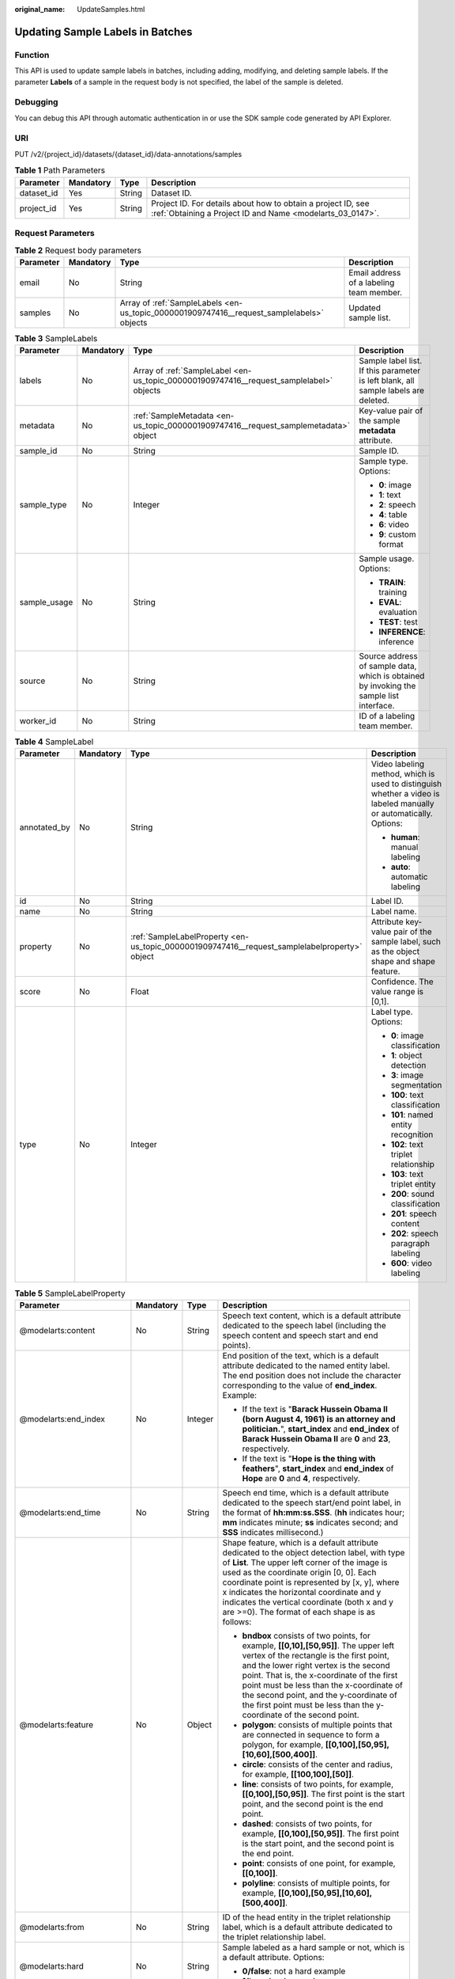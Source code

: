 :original_name: UpdateSamples.html

.. _UpdateSamples:

Updating Sample Labels in Batches
=================================

Function
--------

This API is used to update sample labels in batches, including adding, modifying, and deleting sample labels. If the parameter **Labels** of a sample in the request body is not specified, the label of the sample is deleted.

Debugging
---------

You can debug this API through automatic authentication in or use the SDK sample code generated by API Explorer.

URI
---

PUT /v2/{project_id}/datasets/{dataset_id}/data-annotations/samples

.. table:: **Table 1** Path Parameters

   +------------+-----------+--------+---------------------------------------------------------------------------------------------------------------------------+
   | Parameter  | Mandatory | Type   | Description                                                                                                               |
   +============+===========+========+===========================================================================================================================+
   | dataset_id | Yes       | String | Dataset ID.                                                                                                               |
   +------------+-----------+--------+---------------------------------------------------------------------------------------------------------------------------+
   | project_id | Yes       | String | Project ID. For details about how to obtain a project ID, see :ref:`Obtaining a Project ID and Name <modelarts_03_0147>`. |
   +------------+-----------+--------+---------------------------------------------------------------------------------------------------------------------------+

Request Parameters
------------------

.. table:: **Table 2** Request body parameters

   +-----------+-----------+-------------------------------------------------------------------------------------------+------------------------------------------+
   | Parameter | Mandatory | Type                                                                                      | Description                              |
   +===========+===========+===========================================================================================+==========================================+
   | email     | No        | String                                                                                    | Email address of a labeling team member. |
   +-----------+-----------+-------------------------------------------------------------------------------------------+------------------------------------------+
   | samples   | No        | Array of :ref:`SampleLabels <en-us_topic_0000001909747416__request_samplelabels>` objects | Updated sample list.                     |
   +-----------+-----------+-------------------------------------------------------------------------------------------+------------------------------------------+

.. _en-us_topic_0000001909747416__request_samplelabels:

.. table:: **Table 3** SampleLabels

   +-----------------+-----------------+-----------------------------------------------------------------------------------------+-----------------------------------------------------------------------------------------+
   | Parameter       | Mandatory       | Type                                                                                    | Description                                                                             |
   +=================+=================+=========================================================================================+=========================================================================================+
   | labels          | No              | Array of :ref:`SampleLabel <en-us_topic_0000001909747416__request_samplelabel>` objects | Sample label list. If this parameter is left blank, all sample labels are deleted.      |
   +-----------------+-----------------+-----------------------------------------------------------------------------------------+-----------------------------------------------------------------------------------------+
   | metadata        | No              | :ref:`SampleMetadata <en-us_topic_0000001909747416__request_samplemetadata>` object     | Key-value pair of the sample **metadata** attribute.                                    |
   +-----------------+-----------------+-----------------------------------------------------------------------------------------+-----------------------------------------------------------------------------------------+
   | sample_id       | No              | String                                                                                  | Sample ID.                                                                              |
   +-----------------+-----------------+-----------------------------------------------------------------------------------------+-----------------------------------------------------------------------------------------+
   | sample_type     | No              | Integer                                                                                 | Sample type. Options:                                                                   |
   |                 |                 |                                                                                         |                                                                                         |
   |                 |                 |                                                                                         | -  **0**: image                                                                         |
   |                 |                 |                                                                                         |                                                                                         |
   |                 |                 |                                                                                         | -  **1**: text                                                                          |
   |                 |                 |                                                                                         |                                                                                         |
   |                 |                 |                                                                                         | -  **2**: speech                                                                        |
   |                 |                 |                                                                                         |                                                                                         |
   |                 |                 |                                                                                         | -  **4**: table                                                                         |
   |                 |                 |                                                                                         |                                                                                         |
   |                 |                 |                                                                                         | -  **6**: video                                                                         |
   |                 |                 |                                                                                         |                                                                                         |
   |                 |                 |                                                                                         | -  **9**: custom format                                                                 |
   +-----------------+-----------------+-----------------------------------------------------------------------------------------+-----------------------------------------------------------------------------------------+
   | sample_usage    | No              | String                                                                                  | Sample usage. Options:                                                                  |
   |                 |                 |                                                                                         |                                                                                         |
   |                 |                 |                                                                                         | -  **TRAIN**: training                                                                  |
   |                 |                 |                                                                                         |                                                                                         |
   |                 |                 |                                                                                         | -  **EVAL**: evaluation                                                                 |
   |                 |                 |                                                                                         |                                                                                         |
   |                 |                 |                                                                                         | -  **TEST**: test                                                                       |
   |                 |                 |                                                                                         |                                                                                         |
   |                 |                 |                                                                                         | -  **INFERENCE**: inference                                                             |
   +-----------------+-----------------+-----------------------------------------------------------------------------------------+-----------------------------------------------------------------------------------------+
   | source          | No              | String                                                                                  | Source address of sample data, which is obtained by invoking the sample list interface. |
   +-----------------+-----------------+-----------------------------------------------------------------------------------------+-----------------------------------------------------------------------------------------+
   | worker_id       | No              | String                                                                                  | ID of a labeling team member.                                                           |
   +-----------------+-----------------+-----------------------------------------------------------------------------------------+-----------------------------------------------------------------------------------------+

.. _en-us_topic_0000001909747416__request_samplelabel:

.. table:: **Table 4** SampleLabel

   +-----------------+-----------------+-----------------------------------------------------------------------------------------------+--------------------------------------------------------------------------------------------------------------------+
   | Parameter       | Mandatory       | Type                                                                                          | Description                                                                                                        |
   +=================+=================+===============================================================================================+====================================================================================================================+
   | annotated_by    | No              | String                                                                                        | Video labeling method, which is used to distinguish whether a video is labeled manually or automatically. Options: |
   |                 |                 |                                                                                               |                                                                                                                    |
   |                 |                 |                                                                                               | -  **human**: manual labeling                                                                                      |
   |                 |                 |                                                                                               |                                                                                                                    |
   |                 |                 |                                                                                               | -  **auto**: automatic labeling                                                                                    |
   +-----------------+-----------------+-----------------------------------------------------------------------------------------------+--------------------------------------------------------------------------------------------------------------------+
   | id              | No              | String                                                                                        | Label ID.                                                                                                          |
   +-----------------+-----------------+-----------------------------------------------------------------------------------------------+--------------------------------------------------------------------------------------------------------------------+
   | name            | No              | String                                                                                        | Label name.                                                                                                        |
   +-----------------+-----------------+-----------------------------------------------------------------------------------------------+--------------------------------------------------------------------------------------------------------------------+
   | property        | No              | :ref:`SampleLabelProperty <en-us_topic_0000001909747416__request_samplelabelproperty>` object | Attribute key-value pair of the sample label, such as the object shape and shape feature.                          |
   +-----------------+-----------------+-----------------------------------------------------------------------------------------------+--------------------------------------------------------------------------------------------------------------------+
   | score           | No              | Float                                                                                         | Confidence. The value range is [0,1].                                                                              |
   +-----------------+-----------------+-----------------------------------------------------------------------------------------------+--------------------------------------------------------------------------------------------------------------------+
   | type            | No              | Integer                                                                                       | Label type. Options:                                                                                               |
   |                 |                 |                                                                                               |                                                                                                                    |
   |                 |                 |                                                                                               | -  **0**: image classification                                                                                     |
   |                 |                 |                                                                                               |                                                                                                                    |
   |                 |                 |                                                                                               | -  **1**: object detection                                                                                         |
   |                 |                 |                                                                                               |                                                                                                                    |
   |                 |                 |                                                                                               | -  **3**: image segmentation                                                                                       |
   |                 |                 |                                                                                               |                                                                                                                    |
   |                 |                 |                                                                                               | -  **100**: text classification                                                                                    |
   |                 |                 |                                                                                               |                                                                                                                    |
   |                 |                 |                                                                                               | -  **101**: named entity recognition                                                                               |
   |                 |                 |                                                                                               |                                                                                                                    |
   |                 |                 |                                                                                               | -  **102**: text triplet relationship                                                                              |
   |                 |                 |                                                                                               |                                                                                                                    |
   |                 |                 |                                                                                               | -  **103**: text triplet entity                                                                                    |
   |                 |                 |                                                                                               |                                                                                                                    |
   |                 |                 |                                                                                               | -  **200**: sound classification                                                                                   |
   |                 |                 |                                                                                               |                                                                                                                    |
   |                 |                 |                                                                                               | -  **201**: speech content                                                                                         |
   |                 |                 |                                                                                               |                                                                                                                    |
   |                 |                 |                                                                                               | -  **202**: speech paragraph labeling                                                                              |
   |                 |                 |                                                                                               |                                                                                                                    |
   |                 |                 |                                                                                               | -  **600**: video labeling                                                                                         |
   +-----------------+-----------------+-----------------------------------------------------------------------------------------------+--------------------------------------------------------------------------------------------------------------------+

.. _en-us_topic_0000001909747416__request_samplelabelproperty:

.. table:: **Table 5** SampleLabelProperty

   +-----------------------------+-----------------+-----------------+---------------------------------------------------------------------------------------------------------------------------------------------------------------------------------------------------------------------------------------------------------------------------------------------------------------------------------------------------------------------------------------------+
   | Parameter                   | Mandatory       | Type            | Description                                                                                                                                                                                                                                                                                                                                                                                 |
   +=============================+=================+=================+=============================================================================================================================================================================================================================================================================================================================================================================================+
   | @modelarts:content          | No              | String          | Speech text content, which is a default attribute dedicated to the speech label (including the speech content and speech start and end points).                                                                                                                                                                                                                                             |
   +-----------------------------+-----------------+-----------------+---------------------------------------------------------------------------------------------------------------------------------------------------------------------------------------------------------------------------------------------------------------------------------------------------------------------------------------------------------------------------------------------+
   | @modelarts:end_index        | No              | Integer         | End position of the text, which is a default attribute dedicated to the named entity label. The end position does not include the character corresponding to the value of **end_index**. Example:                                                                                                                                                                                           |
   |                             |                 |                 |                                                                                                                                                                                                                                                                                                                                                                                             |
   |                             |                 |                 | -  If the text is "**Barack Hussein Obama II (born August 4, 1961) is an attorney and politician.**", **start_index** and **end_index** of **Barack Hussein Obama II** are **0** and **23**, respectively.                                                                                                                                                                                  |
   |                             |                 |                 |                                                                                                                                                                                                                                                                                                                                                                                             |
   |                             |                 |                 | -  If the text is "**Hope is the thing with feathers**", **start_index** and **end_index** of **Hope** are **0** and **4**, respectively.                                                                                                                                                                                                                                                   |
   +-----------------------------+-----------------+-----------------+---------------------------------------------------------------------------------------------------------------------------------------------------------------------------------------------------------------------------------------------------------------------------------------------------------------------------------------------------------------------------------------------+
   | @modelarts:end_time         | No              | String          | Speech end time, which is a default attribute dedicated to the speech start/end point label, in the format of **hh:mm:ss.SSS**. (**hh** indicates hour; **mm** indicates minute; **ss** indicates second; and **SSS** indicates millisecond.)                                                                                                                                               |
   +-----------------------------+-----------------+-----------------+---------------------------------------------------------------------------------------------------------------------------------------------------------------------------------------------------------------------------------------------------------------------------------------------------------------------------------------------------------------------------------------------+
   | @modelarts:feature          | No              | Object          | Shape feature, which is a default attribute dedicated to the object detection label, with type of **List**. The upper left corner of the image is used as the coordinate origin [0, 0]. Each coordinate point is represented by [x, y], where x indicates the horizontal coordinate and y indicates the vertical coordinate (both x and y are >=0). The format of each shape is as follows: |
   |                             |                 |                 |                                                                                                                                                                                                                                                                                                                                                                                             |
   |                             |                 |                 | -  **bndbox** consists of two points, for example, **[[0,10],[50,95]]**. The upper left vertex of the rectangle is the first point, and the lower right vertex is the second point. That is, the x-coordinate of the first point must be less than the x-coordinate of the second point, and the y-coordinate of the first point must be less than the y-coordinate of the second point.    |
   |                             |                 |                 |                                                                                                                                                                                                                                                                                                                                                                                             |
   |                             |                 |                 | -  **polygon**: consists of multiple points that are connected in sequence to form a polygon, for example, **[[0,100],[50,95],[10,60],[500,400]]**.                                                                                                                                                                                                                                         |
   |                             |                 |                 |                                                                                                                                                                                                                                                                                                                                                                                             |
   |                             |                 |                 | -  **circle**: consists of the center and radius, for example, **[[100,100],[50]]**.                                                                                                                                                                                                                                                                                                        |
   |                             |                 |                 |                                                                                                                                                                                                                                                                                                                                                                                             |
   |                             |                 |                 | -  **line**: consists of two points, for example, **[[0,100],[50,95]]**. The first point is the start point, and the second point is the end point.                                                                                                                                                                                                                                         |
   |                             |                 |                 |                                                                                                                                                                                                                                                                                                                                                                                             |
   |                             |                 |                 | -  **dashed**: consists of two points, for example, **[[0,100],[50,95]]**. The first point is the start point, and the second point is the end point.                                                                                                                                                                                                                                       |
   |                             |                 |                 |                                                                                                                                                                                                                                                                                                                                                                                             |
   |                             |                 |                 | -  **point**: consists of one point, for example, **[[0,100]]**.                                                                                                                                                                                                                                                                                                                            |
   |                             |                 |                 |                                                                                                                                                                                                                                                                                                                                                                                             |
   |                             |                 |                 | -  **polyline**: consists of multiple points, for example, **[[0,100],[50,95],[10,60],[500,400]]**.                                                                                                                                                                                                                                                                                         |
   +-----------------------------+-----------------+-----------------+---------------------------------------------------------------------------------------------------------------------------------------------------------------------------------------------------------------------------------------------------------------------------------------------------------------------------------------------------------------------------------------------+
   | @modelarts:from             | No              | String          | ID of the head entity in the triplet relationship label, which is a default attribute dedicated to the triplet relationship label.                                                                                                                                                                                                                                                          |
   +-----------------------------+-----------------+-----------------+---------------------------------------------------------------------------------------------------------------------------------------------------------------------------------------------------------------------------------------------------------------------------------------------------------------------------------------------------------------------------------------------+
   | @modelarts:hard             | No              | String          | Sample labeled as a hard sample or not, which is a default attribute. Options:                                                                                                                                                                                                                                                                                                              |
   |                             |                 |                 |                                                                                                                                                                                                                                                                                                                                                                                             |
   |                             |                 |                 | -  **0/false**: not a hard example                                                                                                                                                                                                                                                                                                                                                          |
   |                             |                 |                 |                                                                                                                                                                                                                                                                                                                                                                                             |
   |                             |                 |                 | -  **1/true**: hard example                                                                                                                                                                                                                                                                                                                                                                 |
   +-----------------------------+-----------------+-----------------+---------------------------------------------------------------------------------------------------------------------------------------------------------------------------------------------------------------------------------------------------------------------------------------------------------------------------------------------------------------------------------------------+
   | @modelarts:hard_coefficient | No              | String          | Coefficient of difficulty of each label level, which is a default attribute. The value range is **[0,1]**.                                                                                                                                                                                                                                                                                  |
   +-----------------------------+-----------------+-----------------+---------------------------------------------------------------------------------------------------------------------------------------------------------------------------------------------------------------------------------------------------------------------------------------------------------------------------------------------------------------------------------------------+
   | @modelarts:hard_reasons     | No              | String          | Reasons that the sample is a hard sample, which is a default attribute. Use a hyphen (-) to separate every two hard sample reason IDs, for example, **3-20-21-19**. Options:                                                                                                                                                                                                                |
   |                             |                 |                 |                                                                                                                                                                                                                                                                                                                                                                                             |
   |                             |                 |                 | -  **0**: No target objects are identified.                                                                                                                                                                                                                                                                                                                                                 |
   |                             |                 |                 |                                                                                                                                                                                                                                                                                                                                                                                             |
   |                             |                 |                 | -  **1**: The confidence is low.                                                                                                                                                                                                                                                                                                                                                            |
   |                             |                 |                 |                                                                                                                                                                                                                                                                                                                                                                                             |
   |                             |                 |                 | -  **2**: The clustering result based on the training dataset is inconsistent with the prediction result.                                                                                                                                                                                                                                                                                   |
   |                             |                 |                 |                                                                                                                                                                                                                                                                                                                                                                                             |
   |                             |                 |                 | -  **3**: The prediction result is greatly different from the data of the same type in the training dataset.                                                                                                                                                                                                                                                                                |
   |                             |                 |                 |                                                                                                                                                                                                                                                                                                                                                                                             |
   |                             |                 |                 | -  **4**: The prediction results of multiple consecutive similar images are inconsistent.                                                                                                                                                                                                                                                                                                   |
   |                             |                 |                 |                                                                                                                                                                                                                                                                                                                                                                                             |
   |                             |                 |                 | -  **5**: There is a large offset between the image resolution and the feature distribution of the training dataset.                                                                                                                                                                                                                                                                        |
   |                             |                 |                 |                                                                                                                                                                                                                                                                                                                                                                                             |
   |                             |                 |                 | -  **6**: There is a large offset between the aspect ratio of the image and the feature distribution of the training dataset.                                                                                                                                                                                                                                                               |
   |                             |                 |                 |                                                                                                                                                                                                                                                                                                                                                                                             |
   |                             |                 |                 | -  **7**: There is a large offset between the brightness of the image and the feature distribution of the training dataset.                                                                                                                                                                                                                                                                 |
   |                             |                 |                 |                                                                                                                                                                                                                                                                                                                                                                                             |
   |                             |                 |                 | -  **8**: There is a large offset between the saturation of the image and the feature distribution of the training dataset.                                                                                                                                                                                                                                                                 |
   |                             |                 |                 |                                                                                                                                                                                                                                                                                                                                                                                             |
   |                             |                 |                 | -  **9**: There is a large offset between the color richness of the image and the feature distribution of the training dataset.                                                                                                                                                                                                                                                             |
   |                             |                 |                 |                                                                                                                                                                                                                                                                                                                                                                                             |
   |                             |                 |                 | -  **10**: There is a large offset between the definition of the image and the feature distribution of the training dataset.                                                                                                                                                                                                                                                                |
   |                             |                 |                 |                                                                                                                                                                                                                                                                                                                                                                                             |
   |                             |                 |                 | -  **11**: There is a large offset between the number of frames of the image and the feature distribution of the training dataset.                                                                                                                                                                                                                                                          |
   |                             |                 |                 |                                                                                                                                                                                                                                                                                                                                                                                             |
   |                             |                 |                 | -  **12**: There is a large offset between the standard deviation of area of image frames and the feature distribution of the training dataset.                                                                                                                                                                                                                                             |
   |                             |                 |                 |                                                                                                                                                                                                                                                                                                                                                                                             |
   |                             |                 |                 | -  **13**: There is a large offset between the aspect ratio of image frames and the feature distribution of the training dataset.                                                                                                                                                                                                                                                           |
   |                             |                 |                 |                                                                                                                                                                                                                                                                                                                                                                                             |
   |                             |                 |                 | -  **14**: There is a large offset between the area portion of image frames and the feature distribution of the training dataset.                                                                                                                                                                                                                                                           |
   |                             |                 |                 |                                                                                                                                                                                                                                                                                                                                                                                             |
   |                             |                 |                 | -  **15**: There is a large offset between the edge of image frames and the feature distribution of the training dataset.                                                                                                                                                                                                                                                                   |
   |                             |                 |                 |                                                                                                                                                                                                                                                                                                                                                                                             |
   |                             |                 |                 | -  **16**: There is a large offset between the brightness of image frames and the feature distribution of the training dataset.                                                                                                                                                                                                                                                             |
   |                             |                 |                 |                                                                                                                                                                                                                                                                                                                                                                                             |
   |                             |                 |                 | -  **17**: There is a large offset between the definition of image frames and the feature distribution of the training dataset.                                                                                                                                                                                                                                                             |
   |                             |                 |                 |                                                                                                                                                                                                                                                                                                                                                                                             |
   |                             |                 |                 | -  **18**: There is a large offset between the stack of image frames and the feature distribution of the training dataset.                                                                                                                                                                                                                                                                  |
   |                             |                 |                 |                                                                                                                                                                                                                                                                                                                                                                                             |
   |                             |                 |                 | -  **19**: The data enhancement result based on GaussianBlur is inconsistent with the prediction result of the original image.                                                                                                                                                                                                                                                              |
   |                             |                 |                 |                                                                                                                                                                                                                                                                                                                                                                                             |
   |                             |                 |                 | -  **20**: The data enhancement result based on fliplr is inconsistent with the prediction result of the original image.                                                                                                                                                                                                                                                                    |
   |                             |                 |                 |                                                                                                                                                                                                                                                                                                                                                                                             |
   |                             |                 |                 | -  **21**: The data enhancement result based on Crop is inconsistent with the prediction result of the original image.                                                                                                                                                                                                                                                                      |
   |                             |                 |                 |                                                                                                                                                                                                                                                                                                                                                                                             |
   |                             |                 |                 | -  **22**: The data enhancement result based on flipud is inconsistent with the prediction result of the original image.                                                                                                                                                                                                                                                                    |
   |                             |                 |                 |                                                                                                                                                                                                                                                                                                                                                                                             |
   |                             |                 |                 | -  **23**: The data enhancement result based on scale is inconsistent with the prediction result of the original image.                                                                                                                                                                                                                                                                     |
   |                             |                 |                 |                                                                                                                                                                                                                                                                                                                                                                                             |
   |                             |                 |                 | -  **24**: The data enhancement result based on translate is inconsistent with the prediction result of the original image.                                                                                                                                                                                                                                                                 |
   |                             |                 |                 |                                                                                                                                                                                                                                                                                                                                                                                             |
   |                             |                 |                 | -  **25**: The data enhancement result based on shear is inconsistent with the prediction result of the original image.                                                                                                                                                                                                                                                                     |
   |                             |                 |                 |                                                                                                                                                                                                                                                                                                                                                                                             |
   |                             |                 |                 | -  **26**: The data enhancement result based on superpixels is inconsistent with the prediction result of the original image.                                                                                                                                                                                                                                                               |
   |                             |                 |                 |                                                                                                                                                                                                                                                                                                                                                                                             |
   |                             |                 |                 | -  **27**: The data enhancement result based on sharpen is inconsistent with the prediction result of the original image.                                                                                                                                                                                                                                                                   |
   |                             |                 |                 |                                                                                                                                                                                                                                                                                                                                                                                             |
   |                             |                 |                 | -  **28**: The data enhancement result based on add is inconsistent with the prediction result of the original image.                                                                                                                                                                                                                                                                       |
   |                             |                 |                 |                                                                                                                                                                                                                                                                                                                                                                                             |
   |                             |                 |                 | -  **29**: The data enhancement result based on invert is inconsistent with the prediction result of the original image.                                                                                                                                                                                                                                                                    |
   |                             |                 |                 |                                                                                                                                                                                                                                                                                                                                                                                             |
   |                             |                 |                 | -  **30**: The data is predicted to be abnormal.                                                                                                                                                                                                                                                                                                                                            |
   +-----------------------------+-----------------+-----------------+---------------------------------------------------------------------------------------------------------------------------------------------------------------------------------------------------------------------------------------------------------------------------------------------------------------------------------------------------------------------------------------------+
   | @modelarts:shape            | No              | String          | Object shape, which is a default attribute dedicated to the object detection label and is left empty by default. Options:                                                                                                                                                                                                                                                                   |
   |                             |                 |                 |                                                                                                                                                                                                                                                                                                                                                                                             |
   |                             |                 |                 | -  **bndbox**: rectangle                                                                                                                                                                                                                                                                                                                                                                    |
   |                             |                 |                 |                                                                                                                                                                                                                                                                                                                                                                                             |
   |                             |                 |                 | -  **polygon**: polygon                                                                                                                                                                                                                                                                                                                                                                     |
   |                             |                 |                 |                                                                                                                                                                                                                                                                                                                                                                                             |
   |                             |                 |                 | -  **circle**: circle                                                                                                                                                                                                                                                                                                                                                                       |
   |                             |                 |                 |                                                                                                                                                                                                                                                                                                                                                                                             |
   |                             |                 |                 | -  **line**: straight line                                                                                                                                                                                                                                                                                                                                                                  |
   |                             |                 |                 |                                                                                                                                                                                                                                                                                                                                                                                             |
   |                             |                 |                 | -  **dashed**: dotted line                                                                                                                                                                                                                                                                                                                                                                  |
   |                             |                 |                 |                                                                                                                                                                                                                                                                                                                                                                                             |
   |                             |                 |                 | -  **point**: point                                                                                                                                                                                                                                                                                                                                                                         |
   |                             |                 |                 |                                                                                                                                                                                                                                                                                                                                                                                             |
   |                             |                 |                 | -  **polyline**: polyline                                                                                                                                                                                                                                                                                                                                                                   |
   +-----------------------------+-----------------+-----------------+---------------------------------------------------------------------------------------------------------------------------------------------------------------------------------------------------------------------------------------------------------------------------------------------------------------------------------------------------------------------------------------------+
   | @modelarts:source           | No              | String          | Speech source, which is a default attribute dedicated to the speech start/end point label and can be set to a speaker or narrator.                                                                                                                                                                                                                                                          |
   +-----------------------------+-----------------+-----------------+---------------------------------------------------------------------------------------------------------------------------------------------------------------------------------------------------------------------------------------------------------------------------------------------------------------------------------------------------------------------------------------------+
   | @modelarts:start_index      | No              | Integer         | Start position of the text, which is a default attribute dedicated to the named entity label. The start value begins from 0, including the character corresponding to the value of **start_index**.                                                                                                                                                                                         |
   +-----------------------------+-----------------+-----------------+---------------------------------------------------------------------------------------------------------------------------------------------------------------------------------------------------------------------------------------------------------------------------------------------------------------------------------------------------------------------------------------------+
   | @modelarts:start_time       | No              | String          | Speech start time, which is a default attribute dedicated to the speech start/end point label, in the format of **hh:mm:ss.SSS**. (**hh** indicates hour; **mm** indicates minute; **ss** indicates second; and **SSS** indicates millisecond.)                                                                                                                                             |
   +-----------------------------+-----------------+-----------------+---------------------------------------------------------------------------------------------------------------------------------------------------------------------------------------------------------------------------------------------------------------------------------------------------------------------------------------------------------------------------------------------+
   | @modelarts:to               | No              | String          | ID of the tail entity in the triplet relationship label, which is a default attribute dedicated to the triplet relationship label.                                                                                                                                                                                                                                                          |
   +-----------------------------+-----------------+-----------------+---------------------------------------------------------------------------------------------------------------------------------------------------------------------------------------------------------------------------------------------------------------------------------------------------------------------------------------------------------------------------------------------+

.. _en-us_topic_0000001909747416__request_samplemetadata:

.. table:: **Table 6** SampleMetadata

   +-----------------------------+-----------------+-------------------+-------------------------------------------------------------------------------------------------------------------------------------------------------------------------------------------------------------------------------------------------------------------------------------------------------------------------------------------------------------------------------------------------------------------------------------------------------------------------------------------------------------+
   | Parameter                   | Mandatory       | Type              | Description                                                                                                                                                                                                                                                                                                                                                                                                                                                                                                 |
   +=============================+=================+===================+=============================================================================================================================================================================================================================================================================================================================================================================================================================================================================================================+
   | @modelarts:import_origin    | No              | Integer           | Sample source, which is a built-in attribute.                                                                                                                                                                                                                                                                                                                                                                                                                                                               |
   +-----------------------------+-----------------+-------------------+-------------------------------------------------------------------------------------------------------------------------------------------------------------------------------------------------------------------------------------------------------------------------------------------------------------------------------------------------------------------------------------------------------------------------------------------------------------------------------------------------------------+
   | @modelarts:hard             | No              | Double            | Whether the sample is labeled as a hard sample, which is a default attribute. Options:                                                                                                                                                                                                                                                                                                                                                                                                                      |
   |                             |                 |                   |                                                                                                                                                                                                                                                                                                                                                                                                                                                                                                             |
   |                             |                 |                   | -  **0**: non-hard sample                                                                                                                                                                                                                                                                                                                                                                                                                                                                                   |
   |                             |                 |                   |                                                                                                                                                                                                                                                                                                                                                                                                                                                                                                             |
   |                             |                 |                   | -  **1**: hard sample                                                                                                                                                                                                                                                                                                                                                                                                                                                                                       |
   +-----------------------------+-----------------+-------------------+-------------------------------------------------------------------------------------------------------------------------------------------------------------------------------------------------------------------------------------------------------------------------------------------------------------------------------------------------------------------------------------------------------------------------------------------------------------------------------------------------------------+
   | @modelarts:hard_coefficient | No              | Double            | Coefficient of difficulty of each sample level, which is a default attribute. The value range is **[0,1]**.                                                                                                                                                                                                                                                                                                                                                                                                 |
   +-----------------------------+-----------------+-------------------+-------------------------------------------------------------------------------------------------------------------------------------------------------------------------------------------------------------------------------------------------------------------------------------------------------------------------------------------------------------------------------------------------------------------------------------------------------------------------------------------------------------+
   | @modelarts:hard_reasons     | No              | Array of integers | ID of a hard sample reason, which is a default attribute. Options:                                                                                                                                                                                                                                                                                                                                                                                                                                          |
   |                             |                 |                   |                                                                                                                                                                                                                                                                                                                                                                                                                                                                                                             |
   |                             |                 |                   | -  **0**: No object is identified.                                                                                                                                                                                                                                                                                                                                                                                                                                                                          |
   |                             |                 |                   |                                                                                                                                                                                                                                                                                                                                                                                                                                                                                                             |
   |                             |                 |                   | -  **1**: The confidence is low.                                                                                                                                                                                                                                                                                                                                                                                                                                                                            |
   |                             |                 |                   |                                                                                                                                                                                                                                                                                                                                                                                                                                                                                                             |
   |                             |                 |                   | -  **2**: The clustering result based on the training dataset is inconsistent with the prediction result.                                                                                                                                                                                                                                                                                                                                                                                                   |
   |                             |                 |                   |                                                                                                                                                                                                                                                                                                                                                                                                                                                                                                             |
   |                             |                 |                   | -  **3**: The prediction result is greatly different from the data of the same type in the training dataset.                                                                                                                                                                                                                                                                                                                                                                                                |
   |                             |                 |                   |                                                                                                                                                                                                                                                                                                                                                                                                                                                                                                             |
   |                             |                 |                   | -  **4**: The prediction results of multiple consecutive similar images are inconsistent.                                                                                                                                                                                                                                                                                                                                                                                                                   |
   |                             |                 |                   |                                                                                                                                                                                                                                                                                                                                                                                                                                                                                                             |
   |                             |                 |                   | -  **5**: There is a large offset between the image resolution and the feature distribution of the training dataset.                                                                                                                                                                                                                                                                                                                                                                                        |
   |                             |                 |                   |                                                                                                                                                                                                                                                                                                                                                                                                                                                                                                             |
   |                             |                 |                   | -  **6**: There is a large offset between the aspect ratio of the image and the feature distribution of the training dataset.                                                                                                                                                                                                                                                                                                                                                                               |
   |                             |                 |                   |                                                                                                                                                                                                                                                                                                                                                                                                                                                                                                             |
   |                             |                 |                   | -  **7**: There is a large offset between the brightness of the image and the feature distribution of the training dataset.                                                                                                                                                                                                                                                                                                                                                                                 |
   |                             |                 |                   |                                                                                                                                                                                                                                                                                                                                                                                                                                                                                                             |
   |                             |                 |                   | -  **8**: There is a large offset between the saturation of the image and the feature distribution of the training dataset.                                                                                                                                                                                                                                                                                                                                                                                 |
   |                             |                 |                   |                                                                                                                                                                                                                                                                                                                                                                                                                                                                                                             |
   |                             |                 |                   | -  **9**: There is a large offset between the color richness of the image and the feature distribution of the training dataset.                                                                                                                                                                                                                                                                                                                                                                             |
   |                             |                 |                   |                                                                                                                                                                                                                                                                                                                                                                                                                                                                                                             |
   |                             |                 |                   | -  **10**: There is a large offset between the definition of the image and the feature distribution of the training dataset.                                                                                                                                                                                                                                                                                                                                                                                |
   |                             |                 |                   |                                                                                                                                                                                                                                                                                                                                                                                                                                                                                                             |
   |                             |                 |                   | -  **11**: There is a large offset between the number of frames of the image and the feature distribution of the training dataset.                                                                                                                                                                                                                                                                                                                                                                          |
   |                             |                 |                   |                                                                                                                                                                                                                                                                                                                                                                                                                                                                                                             |
   |                             |                 |                   | -  **12**: There is a large offset between the standard deviation of area of image frames and the feature distribution of the training dataset.                                                                                                                                                                                                                                                                                                                                                             |
   |                             |                 |                   |                                                                                                                                                                                                                                                                                                                                                                                                                                                                                                             |
   |                             |                 |                   | -  **13**: There is a large offset between the aspect ratio of image frames and the feature distribution of the training dataset.                                                                                                                                                                                                                                                                                                                                                                           |
   |                             |                 |                   |                                                                                                                                                                                                                                                                                                                                                                                                                                                                                                             |
   |                             |                 |                   | -  **14**: There is a large offset between the area portion of image frames and the feature distribution of the training dataset.                                                                                                                                                                                                                                                                                                                                                                           |
   |                             |                 |                   |                                                                                                                                                                                                                                                                                                                                                                                                                                                                                                             |
   |                             |                 |                   | -  **15**: There is a large offset between the edge of image frames and the feature distribution of the training dataset.                                                                                                                                                                                                                                                                                                                                                                                   |
   |                             |                 |                   |                                                                                                                                                                                                                                                                                                                                                                                                                                                                                                             |
   |                             |                 |                   | -  **16**: There is a large offset between the brightness of image frames and the feature distribution of the training dataset.                                                                                                                                                                                                                                                                                                                                                                             |
   |                             |                 |                   |                                                                                                                                                                                                                                                                                                                                                                                                                                                                                                             |
   |                             |                 |                   | -  **17**: There is a large offset between the definition of image frames and the feature distribution of the training dataset.                                                                                                                                                                                                                                                                                                                                                                             |
   |                             |                 |                   |                                                                                                                                                                                                                                                                                                                                                                                                                                                                                                             |
   |                             |                 |                   | -  **18**: There is a large offset between the stack of image frames and the feature distribution of the training dataset.                                                                                                                                                                                                                                                                                                                                                                                  |
   |                             |                 |                   |                                                                                                                                                                                                                                                                                                                                                                                                                                                                                                             |
   |                             |                 |                   | -  **19**: The data enhancement result based on GaussianBlur is inconsistent with the prediction result of the original image.                                                                                                                                                                                                                                                                                                                                                                              |
   |                             |                 |                   |                                                                                                                                                                                                                                                                                                                                                                                                                                                                                                             |
   |                             |                 |                   | -  **20**: The data enhancement result based on fliplr is inconsistent with the prediction result of the original image.                                                                                                                                                                                                                                                                                                                                                                                    |
   |                             |                 |                   |                                                                                                                                                                                                                                                                                                                                                                                                                                                                                                             |
   |                             |                 |                   | -  **21**: The data enhancement result based on Crop is inconsistent with the prediction result of the original image.                                                                                                                                                                                                                                                                                                                                                                                      |
   |                             |                 |                   |                                                                                                                                                                                                                                                                                                                                                                                                                                                                                                             |
   |                             |                 |                   | -  **22**: The data enhancement result based on flipud is inconsistent with the prediction result of the original image.                                                                                                                                                                                                                                                                                                                                                                                    |
   |                             |                 |                   |                                                                                                                                                                                                                                                                                                                                                                                                                                                                                                             |
   |                             |                 |                   | -  **23**: The data enhancement result based on scale is inconsistent with the prediction result of the original image.                                                                                                                                                                                                                                                                                                                                                                                     |
   |                             |                 |                   |                                                                                                                                                                                                                                                                                                                                                                                                                                                                                                             |
   |                             |                 |                   | -  **24**: The data enhancement result based on translate is inconsistent with the prediction result of the original image.                                                                                                                                                                                                                                                                                                                                                                                 |
   |                             |                 |                   |                                                                                                                                                                                                                                                                                                                                                                                                                                                                                                             |
   |                             |                 |                   | -  **25**: The data enhancement result based on shear is inconsistent with the prediction result of the original image.                                                                                                                                                                                                                                                                                                                                                                                     |
   |                             |                 |                   |                                                                                                                                                                                                                                                                                                                                                                                                                                                                                                             |
   |                             |                 |                   | -  **26**: The data enhancement result based on superpixels is inconsistent with the prediction result of the original image.                                                                                                                                                                                                                                                                                                                                                                               |
   |                             |                 |                   |                                                                                                                                                                                                                                                                                                                                                                                                                                                                                                             |
   |                             |                 |                   | -  **27**: The data enhancement result based on sharpen is inconsistent with the prediction result of the original image.                                                                                                                                                                                                                                                                                                                                                                                   |
   |                             |                 |                   |                                                                                                                                                                                                                                                                                                                                                                                                                                                                                                             |
   |                             |                 |                   | -  **28**: The data enhancement result based on add is inconsistent with the prediction result of the original image.                                                                                                                                                                                                                                                                                                                                                                                       |
   |                             |                 |                   |                                                                                                                                                                                                                                                                                                                                                                                                                                                                                                             |
   |                             |                 |                   | -  **29**: The data enhancement result based on invert is inconsistent with the prediction result of the original image.                                                                                                                                                                                                                                                                                                                                                                                    |
   |                             |                 |                   |                                                                                                                                                                                                                                                                                                                                                                                                                                                                                                             |
   |                             |                 |                   | -  **30**: The data is predicted to be abnormal.                                                                                                                                                                                                                                                                                                                                                                                                                                                            |
   +-----------------------------+-----------------+-------------------+-------------------------------------------------------------------------------------------------------------------------------------------------------------------------------------------------------------------------------------------------------------------------------------------------------------------------------------------------------------------------------------------------------------------------------------------------------------------------------------------------------------+
   | @modelarts:size             | No              | Array of objects  | Image size (width, height, and depth of the image), which is a default attribute, with type of **List<Integer>**. In the list, the first number indicates the width (pixels), the second number indicates the height (pixels), and the third number indicates the depth (the depth can be left blank and the default value is **3**). For example, **[100,200,3]** and **[100,200]** are both valid. Note: This parameter is mandatory only when the sample label list contains the object detection label. |
   +-----------------------------+-----------------+-------------------+-------------------------------------------------------------------------------------------------------------------------------------------------------------------------------------------------------------------------------------------------------------------------------------------------------------------------------------------------------------------------------------------------------------------------------------------------------------------------------------------------------------+

Response Parameters
-------------------

**Status code: 200**

.. table:: **Table 7** Response body parameters

   +-----------------------+----------------------------------------------------------------------------------------------+------------------------------------------------------+
   | Parameter             | Type                                                                                         | Description                                          |
   +=======================+==============================================================================================+======================================================+
   | error_code            | String                                                                                       | Error code.                                          |
   +-----------------------+----------------------------------------------------------------------------------------------+------------------------------------------------------+
   | error_msg             | String                                                                                       | Error message.                                       |
   +-----------------------+----------------------------------------------------------------------------------------------+------------------------------------------------------+
   | results               | Array of :ref:`BatchResponse <en-us_topic_0000001909747416__response_batchresponse>` objects | Response list for updating sample labels in batches. |
   +-----------------------+----------------------------------------------------------------------------------------------+------------------------------------------------------+
   | success               | Boolean                                                                                      | Whether the operation is successful. Options:        |
   |                       |                                                                                              |                                                      |
   |                       |                                                                                              | -  **true**: successful                              |
   |                       |                                                                                              |                                                      |
   |                       |                                                                                              | -  **false**: failed                                 |
   +-----------------------+----------------------------------------------------------------------------------------------+------------------------------------------------------+

.. _en-us_topic_0000001909747416__response_batchresponse:

.. table:: **Table 8** BatchResponse

   +-----------------------+-----------------------+-----------------------------------------------------+
   | Parameter             | Type                  | Description                                         |
   +=======================+=======================+=====================================================+
   | error_code            | String                | Error code.                                         |
   +-----------------------+-----------------------+-----------------------------------------------------+
   | error_msg             | String                | Error message.                                      |
   +-----------------------+-----------------------+-----------------------------------------------------+
   | success               | Boolean               | Check whether the operation is successful. Options: |
   |                       |                       |                                                     |
   |                       |                       | -  **true**: The operation is successful.           |
   |                       |                       |                                                     |
   |                       |                       | -  **false**: The operation is failed.              |
   +-----------------------+-----------------------+-----------------------------------------------------+

Example Requests
----------------

Updating Sample Labels in Batches

.. code-block::

   {
     "samples" : [ {
       "sample_id" : "8b583c44bf249f8ba43ea42c92920221",
       "labels" : [ {
         "name" : "label1"
       } ]
     }, {
       "sample_id" : "b5fe3039879660a2e6bf18166e247f68",
       "labels" : [ {
         "name" : "label1"
       } ]
     } ]
   }

Example Responses
-----------------

**Status code: 200**

OK

.. code-block::

   {
     "success" : true
   }

Status Codes
------------

=========== ============
Status Code Description
=========== ============
200         OK
401         Unauthorized
403         Forbidden
404         Not Found
=========== ============

Error Codes
-----------

See :ref:`Error Codes <modelarts_03_0095>`.

